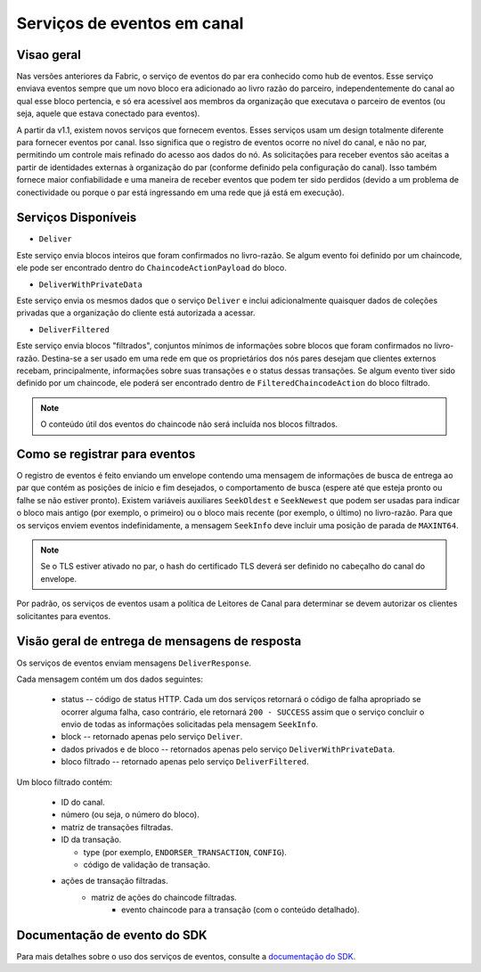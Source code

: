 Serviços de eventos em canal 
============================

.. general-overview:

Visao geral
-----------

Nas versões anteriores da Fabric, o serviço de eventos do par era conhecido como hub de eventos. Esse serviço enviava eventos sempre que um 
novo bloco era adicionado ao livro razão do parceiro, independentemente do canal ao qual esse bloco pertencia, e só era acessível aos 
membros da organização que executava o parceiro de eventos (ou seja, aquele que estava conectado para eventos).

A partir da v1.1, existem novos serviços que fornecem eventos. Esses serviços usam um design totalmente diferente para fornecer eventos por 
canal. Isso significa que o registro de eventos ocorre no nível do canal, e não no par, permitindo um controle mais refinado do acesso aos 
dados do nó. As solicitações para receber eventos são aceitas a partir de identidades externas à organização do par (conforme definido pela 
configuração do canal). Isso também fornece maior confiabilidade e uma maneira de receber eventos que podem ter sido perdidos (devido a um problema de conectividade ou porque o par está ingressando em uma rede que já está em execução).

.. available-services:

Serviços Disponíveis
--------------------

* ``Deliver``

Este serviço envia blocos inteiros que foram confirmados no livro-razão. Se algum evento foi definido por um chaincode, ele pode ser 
encontrado dentro do ``ChaincodeActionPayload`` do bloco.

* ``DeliverWithPrivateData``

Este serviço envia os mesmos dados que o serviço ``Deliver`` e inclui adicionalmente quaisquer dados de coleções privadas que a organização
do cliente está autorizada a acessar.

* ``DeliverFiltered``

Este serviço envia blocos "filtrados", conjuntos mínimos de informações sobre blocos que foram confirmados no livro-razão. Destina-se a ser 
usado em uma rede em que os proprietários dos nós pares desejam que clientes externos recebam, principalmente, informações sobre suas 
transações e o status dessas transações. Se algum evento tiver sido definido por um chaincode, ele poderá ser encontrado dentro de 
``FilteredChaincodeAction`` do bloco filtrado.

.. note:: O conteúdo útil dos eventos do chaincode não será incluída nos blocos filtrados.

.. how-to-register-for-events:

Como se registrar para eventos
------------------------------

O registro de eventos é feito enviando um envelope contendo uma mensagem de informações de busca de entrega ao par que contém as posições de 
início e fim desejados, o comportamento de busca (espere até que esteja pronto ou falhe se não estiver pronto). Existem variáveis auxiliares 
``SeekOldest`` e ``SeekNewest`` que podem ser usadas para indicar o bloco mais antigo (por exemplo, o primeiro) ou o bloco mais recente (por 
exemplo, o último) no livro-razão. Para que os serviços enviem eventos indefinidamente, a mensagem ``SeekInfo`` deve incluir uma posição de 
parada de ``MAXINT64``.

.. note:: Se o TLS estiver ativado no par, o hash do certificado TLS deverá ser definido no cabeçalho do canal do envelope.

Por padrão, os serviços de eventos usam a política de Leitores de Canal para determinar se devem autorizar os clientes solicitantes para eventos.

.. overview-of-deliver-response-messages:

Visão geral de entrega de mensagens de resposta
-----------------------------------------------

Os serviços de eventos enviam mensagens ``DeliverResponse``.

Cada mensagem contém um dos dados seguintes:

 * status -- código de status HTTP. Cada um dos serviços retornará o código de falha apropriado se ocorrer alguma falha, caso contrário, ele 
   retornará ``200 - SUCCESS`` assim que o serviço concluir o envio de todas as informações solicitadas pela mensagem ``SeekInfo``.
 * block -- retornado apenas pelo serviço ``Deliver``.
 * dados privados e de bloco -- retornados apenas pelo serviço ``DeliverWithPrivateData``.
 * bloco filtrado -- retornado apenas pelo serviço ``DeliverFiltered``.

Um bloco filtrado contém:

 * ID do canal.
 * número (ou seja, o número do bloco).
 * matriz de transações filtradas.
 * ID da transação.

   * type (por exemplo, ``ENDORSER_TRANSACTION``, ``CONFIG``).
   * código de validação de transação.

 * ações de transação filtradas.
     * matriz de ações do chaincode filtradas.
        * evento chaincode para a transação (com o conteúdo detalhado).

Documentação de evento do SDK
-----------------------------

Para mais detalhes sobre o uso dos serviços de eventos, consulte a `documentação do SDK. <https://hyperledger.github.io/fabric-sdk-node/{BRANCH}/tutorial-channel-events.html>`_

.. Licensed under Creative Commons Attribution 4.0 International License
    https://creativecommons.org/licenses/by/4.0/
